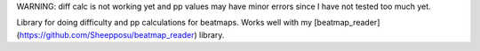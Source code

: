 WARNING: diff calc is not working yet and pp values may have minor errors since I have not tested too much yet.

Library for doing difficulty and pp calculations for beatmaps. Works well with my [beatmap_reader](https://github.com/Sheepposu/beatmap_reader) library.
